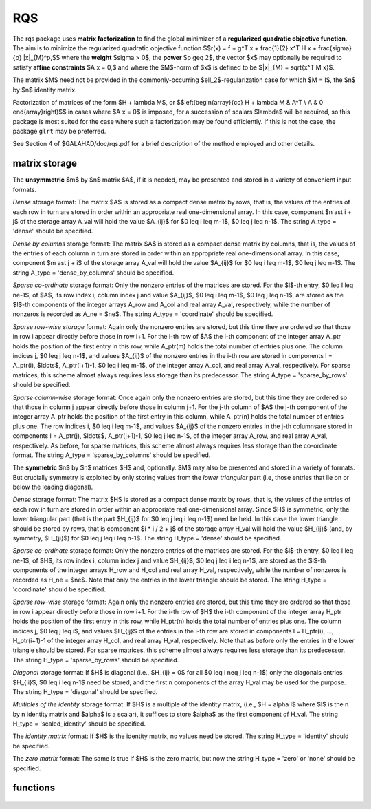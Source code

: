 RQS
===

.. module:: galahad.rqs

The rqs package uses **matrix factorization** to find the 
global minimizer of a **regularized quadratic objective function**.
The aim is to minimize the regularized quadratic objective function
$$r(x) = f + g^T x + \frac{1}{2} x^T H x + \frac{\sigma}{p} \|x\|_{M}^p,$$ 
where the **weight** $\sigma > 0$, the **power** $p \geq 2$, the  vector $x$
may optionally  be required to satisfy **affine constraints** $A x = 0,$
and where the $M$-norm of $x$ is defined to be $\|x\|_{M} = \sqrt{x^T M x}$.

The matrix $M$ need not be provided in the commonly-occurring
$\ell_2$-regularization case for which $M = I$, the $n$ by $n$
identity matrix.

Factorization of matrices of the form $H + \lambda M$, or
$$\left(\begin{array}{cc} H + \lambda M & A^T \\ A & 0 \end{array}\right)$$
in cases where $A x = 0$ is imposed, for a succession
of scalars $\lambda$ will be required, so this package is most suited
for the case where such a factorization may be found efficiently. If
this is not the case, the package ``glrt`` may be preferred.

See Section 4 of $GALAHAD/doc/rqs.pdf for a brief description of the
method employed and other details.

matrix storage
--------------

The **unsymmetric** $m$ by $n$ matrix $A$, if it is needed, may be presented
and stored in a variety of convenient input formats. 

*Dense* storage format:
The matrix $A$ is stored as a compact dense matrix by rows, that is,
the values of the entries of each row in turn are
stored in order within an appropriate real one-dimensional array.
In this case, component $n \ast i + j$  of the storage array A_val
will hold the value $A_{ij}$ for $0 \leq i \leq m-1$, $0 \leq j \leq n-1$.
The string A_type = 'dense' should be specified.

*Dense by columns* storage format:
The matrix $A$ is stored as a compact dense matrix by columns, that is,
the values of the entries of each column in turn are
stored in order within an appropriate real one-dimensional array.
In this case, component $m \ast j + i$  of the storage array A_val
will hold the value $A_{ij}$ for $0 \leq i \leq m-1$, $0 \leq j \leq n-1$.
The string A_type = 'dense_by_columns' should be specified.

*Sparse co-ordinate* storage format:
Only the nonzero entries of the matrices are stored.
For the $l$-th entry, $0 \leq l \leq ne-1$, of $A$,
its row index i, column index j and value $A_{ij}$,
$0 \leq i \leq m-1$,  $0 \leq j \leq n-1$,  are stored as the $l$-th 
components of the integer arrays A_row and A_col and real array A_val, 
respectively, while the number of nonzeros is recorded as A_ne = $ne$.
The string A_type = 'coordinate' should be specified.

*Sparse row-wise storage* format:
Again only the nonzero entries are stored, but this time
they are ordered so that those in row i appear directly before those
in row i+1. For the i-th row of $A$ the i-th component of the
integer array A_ptr holds the position of the first entry in this row,
while A_ptr(m) holds the total number of entries plus one.
The column indices j, $0 \leq j \leq n-1$, and values
$A_{ij}$ of the  nonzero entries in the i-th row are stored in components
l = A_ptr(i), $\ldots$, A_ptr(i+1)-1,  $0 \leq i \leq m-1$,
of the integer array A_col, and real array A_val, respectively.
For sparse matrices, this scheme almost always requires less storage than
its predecessor.
The string A_type = 'sparse_by_rows' should be specified.

*Sparse column-wise* storage format:
Once again only the nonzero entries are stored, but this time
they are ordered so that those in column j appear directly before those
in column j+1. For the j-th column of $A$ the j-th component of the
integer array A_ptr holds the position of the first entry in this column,
while A_ptr(n) holds the total number of entries plus one.
The row indices i, $0 \leq i \leq m-1$, and values $A_{ij}$
of the  nonzero entries in the j-th columnsare stored in components
l = A_ptr(j), $\ldots$, A_ptr(j+1)-1, $0 \leq j \leq n-1$,
of the integer array A_row, and real array A_val, respectively.
As before, for sparse matrices, this scheme almost always requires less
storage than the co-ordinate format.
The string A_type = 'sparse_by_columns' should be specified.

The **symmetric** $n$ by $n$ matrices $H$ and, optionally. $M$ may also
be presented and stored in a variety of formats. But crucially symmetry
is exploited by only storing values from the *lower triangular* part
(i.e, those entries that lie on or below the leading diagonal).

*Dense* storage format:
The matrix $H$ is stored as a compact  dense matrix by rows, that
is, the values of the entries of each row in turn are stored in order
within an appropriate real one-dimensional array. Since $H$ is
symmetric, only the lower triangular part (that is the part
$H_{ij}$ for $0 \leq j \leq i \leq n-1$) need be held.
In this case the lower triangle should be stored by rows, that is
component $i * i / 2 + j$  of the storage array H_val
will hold the value $H_{ij}$ (and, by symmetry, $H_{ji}$)
for $0 \leq j \leq i \leq n-1$.
The string H_type = 'dense' should be specified.

*Sparse co-ordinate* storage format:
Only the nonzero entries of the matrices are stored.
For the $l$-th entry, $0 \leq l \leq ne-1$, of $H$,
its row index i, column index j and value $H_{ij}$,
$0 \leq j \leq i \leq n-1$,  are stored as the $l$-th
components of the integer arrays H_row and H_col and real array H_val,
respectively, while the number of nonzeros is recorded as
H_ne = $ne$. Note that only the entries in the lower triangle
should be stored.
The string H_type = 'coordinate' should be specified.

*Sparse row-wise* storage format:
Again only the nonzero entries are stored, but this time
they are ordered so that those in row i appear directly before those
in row i+1. For the i-th row of $H$ the i-th component of the
integer array H_ptr holds the position of the first entry in this row,
while H_ptr(n) holds the total number of entries plus one.
The column indices j, $0 \leq j \leq i$, and values
$H_{ij}$ of the  entries in the i-th row are stored in components
l = H_ptr(i), ..., H_ptr(i+1)-1 of the
integer array H_col, and real array H_val, respectively. Note that as before
only the entries in the lower triangle should be stored. For sparse matrices, 
this scheme almost always requires less storage than its predecessor.
The string H_type = 'sparse_by_rows' should be specified.

*Diagonal* storage format:
If $H$ is diagonal (i.e., $H_{ij} = 0$ for all
$0 \leq i \neq j \leq n-1$) only the diagonals entries
$H_{ii}$, $0 \leq i \leq n-1$ need be stored, 
and the first n components of the array H_val may be used for the purpose.
The string H_type = 'diagonal' should be specified.

*Multiples of the identity* storage format:
If $H$ is a multiple of the identity matrix, (i.e., $H = \alpha I$
where $I$ is the n by n identity matrix and $\alpha$ is a scalar),
it suffices to store $\alpha$ as the first component of H_val.
The string H_type = 'scaled_identity' should be specified.

The *identity matrix* format:
If $H$ is the identity matrix, no values need be stored.
The string H_type = 'identity' should be specified.

The *zero matrix* format:
The same is true if $H$ is the zero matrix, but now
the string H_type = 'zero' or 'none' should be specified.


functions
---------

   .. function:: rqs.initialize()

      Set default option values and initialize private data

      **Returns:**

      options : dict
        dictionary containing default control options:
          error : int
             error and warning diagnostics occur on stream error.
          out : int
             general output occurs on stream out.
          problem : int
             unit to write problem data into file problem_file.
          print_level : int
             the level of output required is specified by print_level.
             Possible values are

             * **<=0**

               gives no output,

             * **1**

               gives a one-line summary for every iteration.

             * **2**

               gives a summary of the inner iteration for each iteration.

             * **>=3**

               gives increasingly verbose (debugging) output.

          dense_factorization : int
             should the problem be solved by dense factorization?
             Possible values are

             * **0**

               sparse factorization will be used

             * **1**

               dense factorization will be used

             * **other**

               the choice is made automatically depending on the

             dimension  and sparsity.

          new_h : int
             how much of $H$ has changed since the previous call.
             Possible values are

             * **0**

               unchanged

             * **1**

               values but not indices have changed

             * **2**

               values and indices have changed.

          new_m : int
             how much of $M$ has changed since the previous call.
             Possible values are

             * **0**

               unchanged

             * **1**

               values but not indices have changed

             * **2**

               values and indices have changed.

          new_a : int
             how much of $A$ has changed since the previous call.
             Possible values are 0 unchanged 1 values but not indices
             have changed 2 values and indices have changed.
          max_factorizations : int
             the maximum number of factorizations (=iterations)
             allowed. -ve implies no limit.
          inverse_itmax : int
             the number of inverse iterations performed in the "maybe
             hard" case.
          taylor_max_degree : int
             maximum degree of Taylor approximant allowed.
          initial_multiplier : float
             initial estimate of the Lagrange multipler.
          lower : float
             lower and upper bounds on the multiplier, if known.
          upper : float
             see lower.
          stop_normal : float
             stop when $| \|x\| - (multiplier/\sigma)^(1/(p-2)) | \leq$
             stop_normal *
             max$( \|x\|, (multiplier/\sigma)^(1/(p-2)) )$
          stop_hard : float
             stop when bracket on optimal multiplier <= stop_hard *
             max( bracket ends ).
          start_invit_tol : float
             start inverse iteration when bracket on optimal multiplier
             <= stop_start_invit_tol * max( bracket ends ).
          start_invitmax_tol : float
             start full inverse iteration when bracket on multiplier <=
             stop_start_invitmax_tol * max( bracket ends).
          use_initial_multiplier : bool
             ignore initial_multiplier?.
          initialize_approx_eigenvector : bool
             should a suitable initial eigenvector should be chosen or
             should a previous eigenvector may be used?.
          space_critical : bool
             if space is critical, ensure allocated arrays are no
             bigger than needed.
          deallocate_error_fatal : bool
             exit if any deallocation fails.
          problem_file : str
             name of file into which to write problem data.
          symmetric_linear_solver : str
             symmetric (indefinite) linear equation solver.
          definite_linear_solver : str
             definite linear equation solver.
          prefix : str
            all output lines will be prefixed by the string contained
            in quotes within ``prefix``, e.g. 'word' (note the qutoes)
            will result in the prefix word.
          sls_control : dict
             control parameters for SLS (see ``sls.initialize``).
          ir_control : dict
             control parameters for IR (see ``ir.initialize``).

   .. function:: rqs.load(n, H_type, H_ne, H_row, H_col, H_ptr, options=None)

      Import problem data into internal storage prior to solution.

      **Parameters:**

      n : int
          holds the number of variables.
      H_type : string
          specifies the symmetric storage scheme used for the Hessian $H$.
          It should be one of 'coordinate', 'sparse_by_rows', 'dense',
          'diagonal', 'scaled_identity', 'identity', 'zero'  or 'none'; 
          lower or upper case variants are allowed.
      H_ne : int
          holds the number of entries in the  lower triangular part of
          $H$ in the sparse co-ordinate storage scheme. It need
          not be set for any of the other schemes.
      H_row : ndarray(H_ne)
          holds the row indices of the lower triangular part of $H$
          in the sparse co-ordinate storage scheme. It need not be set for
          any of the other schemes, and in this case can be None.
      H_col : ndarray(H_ne)
          holds the column indices of the  lower triangular part of
          $H$ in either the sparse co-ordinate, or the sparse row-wise
          storage scheme. It need not be set when the other storage schemes
          are used, and in this case can be None.
      H_ptr : ndarray(n+1)
          holds the starting position of each row of the lower triangular
          part of $H$, as well as the total number of entries plus one,
          in the sparse row-wise storage scheme. It need not be set when the
          other schemes are used, and in this case can be None.
      options : dict, optional
          dictionary of control options (see ``rqs.initialize``).

   .. function:: rqs.load_m(n, M_type, M_ne, M_row, M_col, M_ptr, options=None)

      Import problem data for the scaling matrix $M$, if needed, 
      into internal storage prior to solution.

      **Parameters:**

      n : int
          holds the number of variables.
      M_type : string
          specifies the symmetric storage scheme used for the Hessian $H$.
          It should be one of 'coordinate', 'sparse_by_rows', 'dense',
          'diagonal', 'scaled_identity', 'identity', 'zero'  or 'none'; 
          lower or upper case variants are allowed.
      M_ne : int
          holds the number of entries in the  lower triangular part of
          $H$ in the sparse co-ordinate storage scheme. It need
          not be set for any of the other schemes.
      M_row : ndarray(M_ne)
          holds the row indices of the lower triangular part of $H$
          in the sparse co-ordinate storage scheme. It need not be set for
          any of the other schemes, and in this case can be None.
      M_col : ndarray(M_ne)
          holds the column indices of the  lower triangular part of
          $H$ in either the sparse co-ordinate, or the sparse row-wise
          storage scheme. It need not be set when the other storage schemes
          are used, and in this case can be None.
      M_ptr : ndarray(n+1)
          holds the starting position of each row of the lower triangular
          part of $H$, as well as the total number of entries plus one,
          in the sparse row-wise storage scheme. It need not be set when the
          other schemes are used, and in this case can be None.
      options : dict, optional
          dictionary of control options (see ``rqs.initialize``).

   .. function:: rqs.load_a(m, A_type, A_ne, A_row, A_col, A_ptr, options=None)

      Import problem data for the constraint matrix $A$, if needed, 
      into internal storage prior to solution.

      **Parameters:**

      m : int
          holds the number of constraints.
      A_type : string
          specifies the unsymmetric storage scheme used for the Hessian $A$.
          It should be one of 'coordinate', 'sparse_by_rows' or 'dense';
          lower or upper case variants are allowed.
      A_ne : int
          holds the number of entries in 
          $A$ in the sparse co-ordinate storage scheme. It need
          not be set for any of the other schemes.
      A_row : ndarray(A_ne)
          holds the row indices of $A$ in the sparse co-ordinate storage 
          scheme. It need not be set for any of the other schemes, 
          and in this case can be None.
      A_col : ndarray(A_ne)
          holds the column indices of $A$ in either the sparse co-ordinate, 
          or the sparse row-wise storage scheme. It need not be set when 
          the other storage schemes are used, and in this case can be None.
      A_ptr : ndarray(m+1)
          holds the starting position of $A$, as well as the total number 
          of entries plus one, in the sparse row-wise storage scheme. 
          It need not be set when the other schemes are used, 
          and in this case can be None.
      options : dict, optional
          dictionary of control options (see ``rqs.initialize``).

   .. function:: rqs.solve_problem(n, weight, power, f, g, h_ne, H_val, m_ne, M_val, m, A_ne, A_val)

      Find the global moinimizer of the regularized quadratic objective 
      function $r(x)$ subject to the affine constraints.

      **Parameters:**

      n : int
          holds the number of variables.
      weight : float
          holds the strictly positive regularization weight, $\sigma$.
      power : float
          holds the regularization power, $p \geq 2$.
      f : float
          holds the constant term $f$ in the objective function.
      g : ndarray(n)
          holds the values of the linear term $g$ in the objective function.
      h_ne : int
          holds the number of entries in the lower triangular part of 
          the Hessian $H$.
      H_val : ndarray(h_ne)
          holds the values of the nonzeros in the lower triangle of the Hessian
          $H$ in the same order as specified in the sparsity pattern in 
          ``rqs.load``.
      m_ne : int
          holds the number of entries in the lower triangular part of 
          the scaling matrix $M$ if it is not the identity matrix. 
          Otherwise it should be None.
      M_val : ndarray(m_ne)
          holds the values of the nonzeros in the lower triangle of the scaling
          matrix $M$ in the same order as specified in the sparsity pattern in 
          ``rqs.load_m`` if needed. Otherwise it should be None.
      m : int
          holds the number of constraints.
      a_ne : int
          holds the number of entries in the lower triangular part of 
          the constraint matrix $A$ if $m > 0$.
          Otherwise it should be None.
      A_val : ndarray(a_ne)
          holds the values of the nonzeros in the lower triangle of the 
          constraint matrix $A$ in the same order as specified in the 
          sparsity pattern in ``rqs.load_a`` if needed. 
          Otherwise it should be None.

      **Returns:**

      x : ndarray(n)
          holds the values of the approximate minimizer $x$ after
          a successful call.
      y : ndarray(m)
          holds the values of the Lagrange multipliers associated with the 
          affine constraints, if any.

   .. function:: [optional] rqs.information()

      Provide optional output information

      **Returns:**

      inform : dict
         dictionary containing output information:

          status : int
            return status.  Possible values are:

            * **0**

              The run was succesful.

            * **-1**

              An allocation error occurred. A message indicating the
              offending array is written on unit control['error'], and
              the returned allocation status and a string containing
              the name of the offending array are held in
              inform['alloc_status'] and inform['bad_alloc'] respectively.

            * **-2**

              A deallocation error occurred.  A message indicating the
              offending array is written on unit control['error'] and
              the returned allocation status and a string containing
              the name of the offending array are held in
              inform['alloc_status'] and inform['bad_alloc'] respectively.

            * **-3**

              The restriction n > 0 or m > 0 or requirement that type contains
              its relevant string 'dense', 'coordinate', 'sparse_by_rows',
              'diagonal', 'scaled_identity',  'identity', 'zero' or 'none' 
              has been violated.

            * **-9**

              The analysis phase of the factorization failed; the return
              status from the factorization package is given by
              inform['factor_status'].

            * **-10**

              The factorization failed; the return status from the
              factorization package is given by inform['factor_status'].

            * **-11**

              The solution of a set of linear equations using factors
              from the factorization package failed; the return status
              from the factorization package is given by
              inform['factor_status'].

            * **-15** 

              $M$ does not appear to be strictly diagonally dominant

            * **-16**

              The problem is so ill-conditioned that further progress
              is impossible.

            * **-19**

              The CPU time limit has been reached. This may happen if
              control['cpu_time_limit'] is too small, but may also be
              symptomatic of a badly scaled problem.

            * **-23** 

              An entry from the strict upper triangle of $H$ has been 
              specified.

          alloc_status : int
             the status of the last attempted allocation/deallocation.
          bad_alloc : str
             the name of the array for which an allocation/deallocation
             error ocurred.
          factorizations : int
             the number of factorizations performed.
          max_entries_factors : long
             the maximum number of entries in the factors.
          len_history : int
             the number of $(\|x\|_M,\lambda)$ pairs in the history.
          obj : float
             the value of the quadratic function.
          obj_regularized : float
             the value of the regularized quadratic function.
          x_norm : float
             the $M$-norm of $x$, $\|x\|_M$.
          multiplier : float
             the Lagrange multiplier corresponding to the
             regularization.
          pole : float
             a lower bound $\max(0,-\lambda_1)$, where $\lambda_1$
             is the left-most eigenvalue of $(H,M)$.
          dense_factorization : bool
             was a dense factorization used?.
          hard_case : bool
             has the hard case occurred?.
          time : dict
             dictionary containing timing information:
               total : float
                  total CPU time spent in the package.
               assemble : float
                  CPU time spent building $H + \lambda M$.
               analyse : float
                  CPU time spent reordering $H + \lambda M$ prior to
                  factorization.
               factorize : float
                  CPU time spent factorizing $H + \lambda M$.
               solve : float
                  CPU time spent solving linear systems inolving
                  $H + \lambda M$.
               clock_total : float
                  total clock time spent in the package.
               clock_assemble : float
                  clock time spent building $H + \lambda M$.
               clock_analyse : float
                  clock time spent reordering $H + \lambda M$ prior to
                  factorization.
               clock_factorize : float
                  clock time spent factorizing $H + \lambda M$.
               clock_solve : float
                  clock time spent solving linear systems inolving
                  $H + \lambda M$.
          history : dict
             dictionary containing information recording the history of the iterates:
               lambda : float
                  the value of $\lambda$.
               x_norm : float
                  the corresponding value of $\|x(\lambda)\|_M$.

          sls_inform : dict
             inform parameters for SLS (see ``sbls.information``).
          ir_inform : dict
             inform parameters for IR (see ``ir.information``).

   .. function:: rqs.terminate()

     Deallocate all internal private storage.
